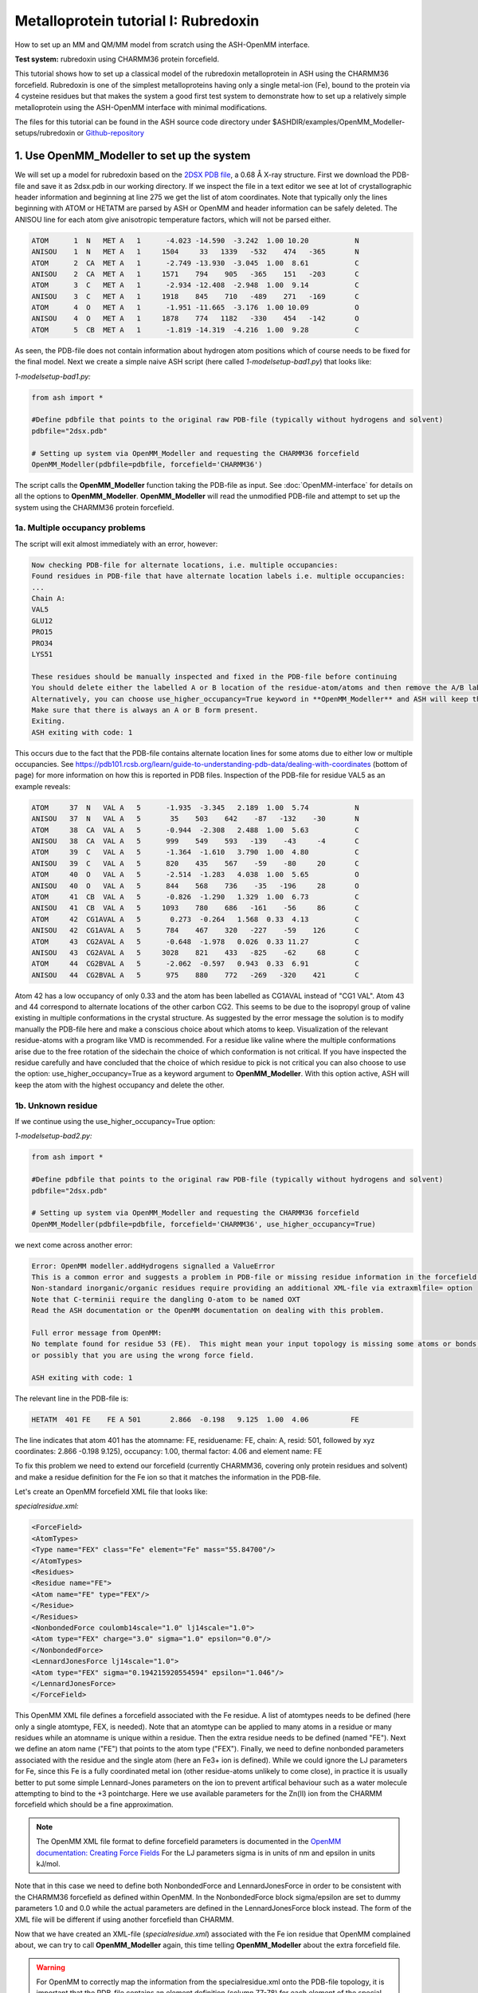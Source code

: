 Metalloprotein tutorial I: Rubredoxin
======================================

How to set up an MM and QM/MM model from scratch using the ASH-OpenMM interface.

**Test system:** rubredoxin using CHARMM36 protein forcefield.

This tutorial shows how to set up a classical model of the rubredoxin metalloprotein in ASH using the CHARMM36 forcefield.
Rubredoxin is one of the simplest metalloproteins having only a single metal-ion (Fe), bound to the protein via 4 cysteine residues but that makes
the system a good first test system to demonstrate how to set up a relatively simple metalloprotein using the ASH-OpenMM interface with minimal modifications.

The files for this tutorial can be found in the ASH source code directory under $ASHDIR/examples/OpenMM_Modeller-setups/rubredoxin or 
`Github-repository <https://github.com/RagnarB83/ash/tree/master/examples/OpenMM_Modeller-setups/rubredoxin>`_

######################################################
**1. Use OpenMM_Modeller to set up the system**
######################################################

We will set up a model for rubredoxin based on the `2DSX PDB file <https://www.rcsb.org/structure/2DSX>`_, a 0.68 Å X-ray structure.
First we download the PDB-file and save it as 2dsx.pdb in our working directory.
If we inspect the file in a text editor we see at lot of crystallographic header information and beginning at line 275 we get the list of atom coordinates.
Note that typically only the lines beginning with ATOM or HETATM are parsed by ASH or OpenMM and header information can be safely deleted. 
The ANISOU line for each atom give anisotropic temperature factors, which will not be parsed either.

.. code-block:: text

    ATOM      1  N   MET A   1      -4.023 -14.590  -3.242  1.00 10.20           N
    ANISOU    1  N   MET A   1     1504     33   1339   -532    474   -365       N
    ATOM      2  CA  MET A   1      -2.749 -13.930  -3.045  1.00  8.61           C
    ANISOU    2  CA  MET A   1     1571    794    905   -365    151   -203       C
    ATOM      3  C   MET A   1      -2.934 -12.408  -2.948  1.00  9.14           C
    ANISOU    3  C   MET A   1     1918    845    710   -489    271   -169       C
    ATOM      4  O   MET A   1      -1.951 -11.665  -3.176  1.00 10.09           O
    ANISOU    4  O   MET A   1     1878    774   1182   -330    454   -142       O
    ATOM      5  CB  MET A   1      -1.819 -14.319  -4.216  1.00  9.28           C

As seen, the PDB-file does not contain information about hydrogen atom positions which of course needs to be fixed for the final model.
Next we create a simple naive ASH script (here called *1-modelsetup-bad1.py*) that looks like:

*1-modelsetup-bad1.py:*

.. code-block:: python

    from ash import *

    #Define pdbfile that points to the original raw PDB-file (typically without hydrogens and solvent)
    pdbfile="2dsx.pdb"

    # Setting up system via OpenMM_Modeller and requesting the CHARMM36 forcefield
    OpenMM_Modeller(pdbfile=pdbfile, forcefield='CHARMM36')

The script calls the **OpenMM_Modeller** function taking the PDB-file as input. See :doc:`OpenMM-interface` for details on all the options to **OpenMM_Modeller**.
**OpenMM_Modeller** will read the unmodified PDB-file and attempt to set up the system using the CHARMM36 protein forcefield.

-----------------------------------
1a. Multiple occupancy problems
-----------------------------------

The script will exit almost immediately with an error, however:

.. code-block:: text

    Now checking PDB-file for alternate locations, i.e. multiple occupancies:
    Found residues in PDB-file that have alternate location labels i.e. multiple occupancies:
    ...
    Chain A:
    VAL5
    GLU12
    PRO15
    PRO34
    LYS51

    These residues should be manually inspected and fixed in the PDB-file before continuing
    You should delete either the labelled A or B location of the residue-atom/atoms and then remove the A/B label from column 17 in the file
    Alternatively, you can choose use_higher_occupancy=True keyword in **OpenMM_Modeller** and ASH will keep the higher occupied form and go on
    Make sure that there is always an A or B form present.
    Exiting.
    ASH exiting with code: 1

This occurs due to the fact that the PDB-file contains alternate location lines for some atoms due to either low or multiple occupancies.
See https://pdb101.rcsb.org/learn/guide-to-understanding-pdb-data/dealing-with-coordinates (bottom of page) for more information on how this is reported in PDB files.
Inspection of the PDB-file for residue VAL5 as an example reveals:

.. code-block:: text

    ATOM     37  N   VAL A   5      -1.935  -3.345   2.189  1.00  5.74           N
    ANISOU   37  N   VAL A   5       35    503    642    -87   -132    -30       N
    ATOM     38  CA  VAL A   5      -0.944  -2.308   2.488  1.00  5.63           C
    ANISOU   38  CA  VAL A   5      999    549    593   -139    -43     -4       C
    ATOM     39  C   VAL A   5      -1.364  -1.610   3.790  1.00  4.80           C
    ANISOU   39  C   VAL A   5      820    435    567    -59    -80     20       C
    ATOM     40  O   VAL A   5      -2.514  -1.283   4.038  1.00  5.65           O
    ANISOU   40  O   VAL A   5      844    568    736    -35   -196     28       O
    ATOM     41  CB  VAL A   5      -0.826  -1.290   1.329  1.00  6.73           C
    ANISOU   41  CB  VAL A   5     1093    780    686   -161    -56     86       C
    ATOM     42  CG1AVAL A   5       0.273  -0.264   1.568  0.33  4.13           C
    ANISOU   42  CG1AVAL A   5      784    467    320   -227    -59    126       C
    ATOM     43  CG2AVAL A   5      -0.648  -1.978   0.026  0.33 11.27           C
    ANISOU   43  CG2AVAL A   5     3028    821    433   -825    -62     68       C
    ATOM     44  CG2BVAL A   5      -2.062  -0.597   0.943  0.33  6.91           C
    ANISOU   44  CG2BVAL A   5      975    880    772   -269   -320    421       C

Atom 42 has a low occupancy of only 0.33 and the atom has been labelled as CG1AVAL instead of "CG1 VAL".
Atom 43 and 44 correspond to alternate locations of the other carbon CG2.
This seems to be due to the isopropyl group of valine existing in multiple conformations in the crystal structure.
As suggested by the error message the solution is to modify manually the PDB-file here and make a conscious choice about which atoms to keep.
Visualization of the relevant residue-atoms with a program like VMD is recommended. 
For a residue like valine where the multiple conformations arise due to the free rotation of the sidechain the choice of which conformation is not critical.
If you have inspected the residue carefully and have concluded that the choice of which residue to pick is not critical you can also choose to use the 
option: use_higher_occupancy=True as a keyword argument to **OpenMM_Modeller**.
With this option active, ASH will keep the atom with the highest occupancy and delete the other.


-----------------------------------
1b. Unknown residue
-----------------------------------

If we continue using the use_higher_occupancy=True option:

*1-modelsetup-bad2.py:*

.. code-block:: python

    from ash import *

    #Define pdbfile that points to the original raw PDB-file (typically without hydrogens and solvent)
    pdbfile="2dsx.pdb"

    # Setting up system via OpenMM_Modeller and requesting the CHARMM36 forcefield
    OpenMM_Modeller(pdbfile=pdbfile, forcefield='CHARMM36', use_higher_occupancy=True)

we next come across another error:

.. code-block:: text

    Error: OpenMM modeller.addHydrogens signalled a ValueError
    This is a common error and suggests a problem in PDB-file or missing residue information in the forcefield.
    Non-standard inorganic/organic residues require providing an additional XML-file via extraxmlfile= option
    Note that C-terminii require the dangling O-atom to be named OXT
    Read the ASH documentation or the OpenMM documentation on dealing with this problem.

    Full error message from OpenMM:
    No template found for residue 53 (FE).  This might mean your input topology is missing some atoms or bonds, 
    or possibly that you are using the wrong force field.

    ASH exiting with code: 1

The relevant line in the PDB-file is:

.. code-block:: text

    HETATM  401 FE    FE A 501       2.866  -0.198   9.125  1.00  4.06          FE

The line indicates that atom 401 has the atomname: FE, residuename: FE, chain: A, resid: 501, followed by xyz coordinates: 2.866  -0.198   9.125), 
occupancy: 1.00, thermal factor: 4.06 and element name: FE

To fix this problem we need to extend our forcefield (currently CHARMM36, covering only protein residues and solvent) and make a residue definition for the Fe ion 
so that it matches the information in the PDB-file.

Let's create an OpenMM forcefield XML file that looks like:

*specialresidue.xml:*

.. code-block:: xml

    <ForceField>
    <AtomTypes>
    <Type name="FEX" class="Fe" element="Fe" mass="55.84700"/>
    </AtomTypes>
    <Residues>
    <Residue name="FE">
    <Atom name="FE" type="FEX"/>
    </Residue>
    </Residues>
    <NonbondedForce coulomb14scale="1.0" lj14scale="1.0">
    <Atom type="FEX" charge="3.0" sigma="1.0" epsilon="0.0"/>
    </NonbondedForce>
    <LennardJonesForce lj14scale="1.0">
    <Atom type="FEX" sigma="0.194215920554594" epsilon="1.046"/>
    </LennardJonesForce>
    </ForceField>

This OpenMM XML file defines a forcefield associated with the Fe residue. A list of atomtypes needs to be defined (here only a single atomtype, FEX, is needed). 
Note that an atomtype can be applied to many atoms in a residue or many residues while an atomname is unique within a residue.
Then the extra residue needs to be defined (named "FE"). Next we define an atom name ("FE") that points to the atom type ("FEX").
Finally, we need to define nonbonded parameters associated with the residue and the single atom (here an Fe3+ ion is defined). 
While we could ignore the LJ parameters for Fe, since this Fe is a fully coordinated metal ion (other residue-atoms unlikely to come close), 
in practice it is usually better to put some simple Lennard-Jones parameters on the ion to prevent artifical behaviour such as a water molecule attempting to bind to the +3 pointcharge. 
Here we use available parameters for the Zn(II) ion from the CHARMM forcefield which should be a fine approximation.

.. note:: The OpenMM XML file format to define forcefield parameters is documented in the `OpenMM documentation: Creating Force Fields <http://docs.openmm.org/7.6.0/userguide/application/05_creating_ffs.html>`_
    For the LJ parameters sigma is in units of nm and epsilon in units kJ/mol.

Note that in this case we need to define both NonbondedForce and LennardJonesForce in order to be consistent with the CHARMM36 forcefield as defined within OpenMM.
In the NonbondedForce block sigma/epsilon are set to dummy parameters 1.0 and 0.0 while the actual parameters are defined in the LennardJonesForce block instead.
The form of the XML file will be different if using another forcefield than CHARMM.


Now that we have created an XML-file (*specialresidue.xml*) associated with the Fe ion residue that OpenMM complained about, we can try to call **OpenMM_Modeller** again, this time telling **OpenMM_Modeller** about the extra forcefield file.

.. warning:: For OpenMM to correctly map the information from the specialresidue.xml onto the PDB-file topology, it is important that the PDB-file contains an element definition (column 77-78) for
    each element of the special residue.

-----------------------------------
1c. Protonation states
-----------------------------------

*1-modelsetup-bad3.py:*

.. code-block:: python

    from ash import *

    #Define pdbfile that points to the original raw PDB-file (typically without hydrogens and solvent)
    pdbfile="2dsx.pdb"

    #XML-file to deal with cofactor
    extraxmlfile="./specialresidue.xml"

    # Setting up system via OpenMM_Modeller and requesting the CHARMM36 forcefield
    OpenMM_Modeller(pdbfile=pdbfile, forcefield='CHARMM36', use_higher_occupancy=True, extraxmlfile=extraxmlfile)


While this script runs to completion in just a few seconds, we are not quite ready. The Fe ion is now defined in the combined forcefield, however, OpenMM does not know that the Fe ion is actually chemically bonded to 4 deprotonated cysteine
residues of the protein. Those 4 cysteine residues are Cys6, Cys9, Cys39 and Cys42.

.. image:: figures/rubredoxin-cysteines-combined-72.png
   :align: center
   :width: 700


Cysteine residues are by default assumed to have a protonated sidechain and we can see on the figure on the left that OpenMM added H-atoms to each thiol group of the cysteine sidechain.
This is obviously not what we want for our Fe ion that should be coordinated to 4 deprotonated cysteines (right figure)



In order to let **OpenMM_Modeller** know that we do not want those cysteine sidechains protonated we need to define 
the residue_variants keyword argument.
The residue_variants value needs to be a dictionary of dictionaries that points to alternative residuenames for residues with 
other protonation states in each chain (identified by chainname)
Here we tell **OpenMM_Modeller** that these 4 cysteine residues should be CYX residues (deprotonated CYS).


*1-modelsetup_simple.py:*

.. code-block:: python

    from ash import *

    #Original raw PDB-file (no hydrogens, nosolvent)
    pdbfile="2dsx.pdb"

    #XML-file to deal with cofactor
    extraxmlfile="./specialresidue.xml"

    #Setting some manual protonation states.
    #Here defining residues in chain A with resid values: 6,9,39,42 to be deprotonated cysteines (CYX). 
    #NOTE: Here the actual resid values in the PDB-file are used (ASH's 0-based indexing does not apply)
    residue_variants={'A':{6:'CYX',9:'CYX',39:'CYX',42:'CYX'}}

    # Setting up system via Modeller
    OpenMM_Modeller(pdbfile=pdbfile, forcefield='CHARMM36',
        extraxmlfile=extraxmlfile, residue_variants=residue_variants, use_higher_occupancy=True)


**OpenMM_Modeller** prints a table with to-be-modified residues indicated, that confirms that we have selected the correct residues (though best to visually confirm):

.. code-block:: text

    User defined residue variants per chain:
    Chain A : {6: 'CYX', 9: 'CYX', 39: 'CYX', 42: 'CYX'}

    MODELLER TOPOLOGY - RESIDUES TABLE

    ASH-resid   Resname      Chain-index  Chain-name   ResID-in-chain       User-modification
    ----------------------------------------------------------------------------------------------------
    0           MET          0            A            1
    1           ASP          0            A            2
    2           ILE          0            A            3
    3           TYR          0            A            4
    4           VAL          0            A            5
    5           CYS          0            A            6                   -- This residue will be changed to: CYX --
    6           THR          0            A            7
    7           VAL          0            A            8
    8           CYS          0            A            9                   -- This residue will be changed to: CYX --
    9           GLY          0            A            10
    10          TYR          0            A            11
    11          GLU          0            A            12
    ...


Valid alternative residue names for alternative protonation states of titratable residues:

- LYN instead of LYS: deprotonated lysine residue (NH2 instead of NH3)
- CYX instead of CYS: deprotonated cysteine residue (S- instead of SH)
- ASH instead of ASP: protonated aspartate residue (COOH instead of COO-)
- GLH instead of GLU: protonated glutamate residue (COOH instead of COO-)
- HID instead of HIS: histidine protonated at delta nitrogen
- HIE instead of HIS: histidine protonated at epsilon nitrogen

.. note:: These names can not be used in the PDB-file. Only use in the residue_variants dictionary that you provide to **OpenMM_Modeller**.

-----------------------------------
1d. Final setup
-----------------------------------

Script *1-modelsetup_simple.py* is the final version of the setup script that will setup a more-or-less acceptable model for solvated rubredoxin.
When **OpenMM_Modeller** runs through the whole protocol without errors, it will print out the the following output in the end:


.. code-block:: text

    Files written to disk:
    system_afterfixes.pdb
    system_afterfixes2.pdb
    system_afterH.pdb
    system_aftersolvent.pdb
    system_afterions.pdb and finalsystem.pdb (same)

    Final files:
    finalsystem.pdb  (PDB file)
    finalsystem.ygg  (ASH fragment file)
    finalsystem.xyz   (XYZ coordinate file)
    system_full.xml   (System XML file)


    OpenMM_Modeller done! System has been fully set up

    To use this system setup to define a future OpenMMTheory object for this system you can either do:

    1. Use full system XML-file:
    omm = OpenMMTheory(xmlsystemfile="system_full.xml", pdbfile="finalsystem.pdb", periodic=True)

    1. Define using separate forcefield XML files:
    omm = OpenMMTheory(xmlfiles=["charmm36.xml", "charmm36/water.xml", "./specialresidue.xml"], pdbfile="finalsystem.pdb", periodic=True)

**OpenMM_Modeller** has here executed a multi-step protocol that fixes problems in the PDB-file, corrects for missing atoms, intelligently added H-atoms according to topology and takes pH into account for titratable residues (default pH=7.0) 
and finally added a solvent box around the protein as well as ions according to a desired ion strength (here 0.1).
PDB-files are created for each step and can be inspected.


.. image:: figures/rubredoxin_setup_all72.png
   :align: center

Figure above shows a visualization of the PDB after basic fixes (missing heavy atoms added) at the top left, after adding all hydrogen atoms (top right), after adding a solvent box (bottom left) and after adding ions (bottom right).

.. note:: Even though **OpenMM_Modeller** exits successfully without errors you should be highly 
    critical of the final results and visual inspection of the final system PDB-file should always be a requirement. 
    Pay special attention to the environment around unusual residues and inspect the protonation states of titratable residues, 
    e.g. by analyzing hydrogen bonding networks.
    Histidine protonation states are especially important (and C/N assignments may even be wrong in the X-ray structure).

Another version of the script below shows how additional options can be used to control the size of the solvation box (solvent_padding), choose watermodel, 
control protonation state of titratable residues according to pH value, change ionic strength, positive and negative iontypes to add etc.


*1-modelsetup_advanced.py:*

.. code-block:: python

    from ash import *

    #Original raw PDB-file (no hydrogens, nosolvent)
    pdbfile="2dsx.pdb"

    #XML-file to deal with cofactor
    extraxmlfile="./specialresidue.xml"

    #Setting some manual protonation states.
    #Here defining residues in chain A with resid values: 6,9,39,42 to belsetup_sime deprotonated cysteines (CYX). 
    #NOTE: Here the actual resid values in the PDB-file are used (ASH's 0-based indexing does not apply)
    residue_variants={'A':{6:'CYX',9:'CYX',39:'CYX',42:'CYX'}}

    # Setting up system via Modeller
    OpenMM_Modeller(pdbfile=pdbfile, forcefield='CHARMM36',
        extraxmlfile=extraxmlfile, watermodel="tip3p", pH=7.0, solvent_padding=10.0,
        ionicstrength=0.1, pos_iontype='Na+', neg_iontype='Cl-', residue_variants=residue_variants, use_higher_occupancy=True)



###############################################################
**2a. Minimize system and run a classical MD simulation**
###############################################################

Once **OpenMM_Modeller** has finished setting up the system we need to do some basic classical simulations to make sure 
the system is stable before attemping future QM/MM geometry optimizations or QM/MM MD. While **OpenMM_Modeller** returns a valid OpenMMTheory ASH object that could be used 
as input in the next steps, it is more
convenient to separate the **OpenMM_Modeller** setup in one script and simulations in another script. It is also required in this case as we
need to be able define bond-constraints for the metal ion in the OpenMMTheory definition. 

To create an OpenMMTheory object in a new script from the **OpenMM_Modeller** setup we can read in a list of forcefield XML files that were used in the original setup together with the PDB-file:

.. code-block:: python

    #Creating new OpenMM object by specifying the general CHARMM36 XML files and the special residue file
    omm = OpenMMTheory(xmlfiles=["charmm36.xml", "charmm36/water.xml", "./specialresidue.xml"], pdbfile="finalsystem.pdb", periodic=True,
                numcores=numcores, autoconstraints='HBonds', constraints=bondconstraints, rigidwater=True)

The charmm36.xml and charmm36/water.xml files should be found automatically in the OpenMM library while the specialresidue.xml file needs to be present in the directory.

Alternatively, we can also read in the XML-file that **OpenMM_Modeller** created for the full system ("system_full.xml") together with 
the PDB-file ("finalsystem.pdb") using the xmlsystemfile= option to OpenMMTheory:



.. code-block:: python

    #Creating new OpenMM object from OpenMM full system file
    omm = OpenMMTheory(xmlsystemfile="system_full.xml", pdbfile="finalsystem.pdb", periodic=True, numcores=numcores,
                        autoconstraints='HBonds', constraints=bondconstraints, rigidwater=True)

.. warning:: The xmlsystemfile="system_full.xml" option has the disadvantage that all constraints of the system have been hardcoded into the XML file and can not be changed later.
    This it not a good option for future QM/MM optimizations since these constraints are not compatible with QM/MM optimization runs (using geomeTRIC).

.. note:: pdbfile=  input in OpenMMTheory is used to define the topology and needs to match the assumed topology in the XML-files. 
    The PDB-coordinates are generally not used by OpenMMTheory (though they may be used to define user constraints).



To show how we can run classical simulations of our rubredoxin setup consider the script below. It should run in less than 3-5 minutes on a decent CPU or GPU.


.. note:: If you have access to a GPU on your laptop or your HPC-cluster it will be much more effient to set platform='OpenCL' (or platform='CUDA' for Nvidia cards)
    inside OpenMMTheory (default platform is 'CPU'). This will make OpenMM use the GPU instead of the CPU which will speed things up considerably.

*2a-classicalMD.py:*

.. code-block:: python

    from ash import *

    numcores=4

    #Defining list of lists of bond-constraints.  
    #WARNING: ASH counts atom indices from 0.
    bondconstraints=[[755,96],[755,136],[755,567],[755,607]]

    #Defining fragment containing coordinates (can be read from XYZ-file, ASH fragment or PDB-file)
    fragment=Fragment(pdbfile="finalsystem.pdb")

    #Creating new OpenMM object from OpenMM full system file
    omm = OpenMMTheory(xmlfiles=["charmm36.xml", "charmm36/water.xml", "specialresidue.xml"], pdbfile="finalsystem.pdb", periodic=True,
                platform='CPU', numcores=numcores, autoconstraints='HBonds', constraints=bondconstraints, rigidwater=True)

    #MM minimization for 100 steps
    OpenMM_Opt(fragment=fragment, theory=omm, maxiter=100, tolerance=1)

    #Gentle warmup MD (3 MD simulations: 10/50/200 steps with timesteps 0.5/1/1 fs at 1 K/10K/300K)
    Gentle_warm_up_MD(fragment=fragment, theory=omm, time_steps=[0.0005,0.001,0.001],
                    steps=[10,50,200], temperatures=[1,10,300])

    #Classical NVT MD simulation for 5 ps at 300 K
    OpenMM_MD(fragment=fragment, theory=omm, timestep=0.001, simulation_time=5, traj_frequency=10, temperature=300,
        integrator='LangevinMiddleIntegrator', coupling_frequency=1, trajectory_file_option='DCD')

    #Re-image trajectory so that protein is in middle
    MDtraj_imagetraj("trajectory.dcd", "trajectory_lastframe.pdb", format='DCD')


.. note:: All optimizers and MD-simulators in ASH that take an ASH fragment as input will upon completion, update the coordinates of that ASH fragment
    with the coordinates of the last step.

This script defines an ASH fragment from the final PDB-file created by **OpenMM_Modeller**. It then defines an OpenMM_Theory object using the 
full system XML file (and PDB topology). In addition to basic automatic X-H bondconstraints and rigid-water constraints we also have to
add constraints associated with the Fe-S cysteine bonds as our simple forcefield does not define bonded parameters associated with the Fe-Cysteine interaction.
The bond constraints are easily defined as a list of lists using the atom indices of the Fe (755) and the sulfurs (96,136,567,607). Note that ASH counts from 0.
Alternatively, we could also have added harmonic bond restraints instead of rigid constraints.

We next provide the ASH fragment and the OpenMMTheory as input to the OpenMM_Opt minimizer and run a minimization of 100 steps.
For a large MM system it is typically not needed to minimize the whole system until convergence (and can in fact be very hard to accomplish).
Here we simply minimize for 100 steps in order to remove the largest starting forces from the system (due to the addition of H-atoms, solvent, ions etc.) before we
go on to perform an MM simulation. There are cases where OpenMM_Opt fails to reduce these forces (and can even crash) sufficiently.
We can also use Gentle_warm_up_MD (see :doc:`OpenMM-interface`) to gently warm up the system starting from a very low temperature.

Next we perform an MM MD simulation using OpenMM_MD. Here we do a very short MD simulation for 5 picoseconds using a timestep 
of 0.001 ps (1 fs) at 300 K. We use a Langevin integrator that also acts as thermostat and we will thus sample the NVT ensemble.

The trajectory can be visualized using VMD:

.. code-block:: shell

    vmd trajectory_lastframe.pdb trajectory.dcd



.. raw:: html

    <div align=center>
    <video width="320" height="240" controls>
    <source src="_static/rubredoxin-weirdbox-720p.mov" type="video/mp4">
    </video>
    </div>


The trajectory or the PDB-file associated with the last snapshot (trajectory_lastframe.pdb) may appear quite odd as seen above with the protein
being partially outside the box and centered on one of the box corners (and then jumping between corners). It is important to realize that there is 
nothing wrong with the simulation, it's only a visualization oddity due to the periodic boundary conditions enforced during the simulation (and OpenMM's choice of image representation). 
If one inspects neighbouring boxes in VMD (Periodic tab in the Graphical Representations window) one can see that each protein is fully solvated 
if surrounding boxes are visualized.

.. image:: figures/rubredoxin-multibox.png
   :align: center
   :width: 300

However, it is also possible to reimage the trajectory so that the protein appears more pleasingly in the center of the box as shown below (or last line in the script above)

.. code-block:: python

    MDtraj_imagetraj("trajectory.dcd", "trajectory_lastframe.pdb", format='DCD')

The reimaged trajectory, "trajectory_imaged.dcd",  will look like this:

.. raw:: html

    <div align=center>
    <video width="320" height="240" controls>
    <source src="_static/rubredoxin-reimaged-720p.mov" type="video/mp4">
    </video>
    </div>



###########################################################################
**2b. Run through an advanced NPT equilibration + long NVT simulation**
###########################################################################

Step 2a above only ran a very short 5 ps MD simulation and only served to demonstrate the basic principles in a short runtime.
5 ps is much too short of a simulation time to properly equilibrate a solvated protein system.
Here we will instead run through a longer multistep simulation protocol that will make sure the system is equilibrated.
We will use a 4fs timestep which is relatively large (a longer timestep allows longer simulation times but can lead to instabilities if poorly chosen). 
Classical MD simulations in OpenMM with the LangevinMiddleIntegrator and appropriate constraints (autoconstraints='HBonds', rigidwater=True, default hydrogenmass scaling of 1.5)
can typically use such large timesteps without problems.

We will use the original files from **OpenMM_Modeller**, redo the 100-step minimization but then request a long NPT simulation (using the OpenMM_box_equilibration function)
that uses both a barostat that changes the box dimensions (to keep pressure constant) until the volume and density of the system reaches convergence.
Once the simulation is found to be converged, the last snapshot together with the converged box vectors are used to start a long 1 ns NVT simulation.


*2b-classicalMD.py:*

.. code-block:: python

    from ash import *

    numcores=4

    #Defining list of lists of bond-constraints.  
    #WARNING: ASH counts atom indices from 0.
    bondconstraints=[[755,96],[755,136],[755,567],[755,607]]

    #Defining fragment containing coordinates (can be read from XYZ-file, ASH fragment or PDB-file)
    fragment=Fragment(pdbfile="finalsystem.pdb")

    #Creating new OpenMM object from OpenMM full system file
    omm = OpenMMTheory(xmlfiles=["charmm36.xml", "charmm36/water.xml", "specialresidue.xml"], pdbfile="finalsystem.pdb", periodic=True,
                numcores=numcores, autoconstraints='HBonds', constraints=bondconstraints, rigidwater=True)

    #MM minimization for 100 steps
    OpenMM_Opt(fragment=fragment, theory=omm, maxiter=100, tolerance=1)

    #Gentle warmup MD (3 MD simulations: 10/50/200 steps with timesteps 0.5/1/4 fs at 1 K/10K/300K)
    Gentle_warm_up_MD(fragment=fragment, theory=omm, time_steps=[0.0005,0.001,0.004],
                    steps=[10,50,200], temperatures=[1,10,300])


    #NPT simulation until density and volume converges
    OpenMM_box_equilibration(fragment=fragment, theory=omm, datafilename="nptsim.csv", numsteps_per_NPT=10000,
                          volume_threshold=1.0, density_threshold=0.001, temperature=300, timestep=0.004,
                          traj_frequency=100, trajfilename='relaxbox_NPT', trajectory_file_option='DCD', coupling_frequency=1)

    #NVT MD simulation for 1000 ps = 1 ns. Here using trajfilename to name the trajectory file and last-frame PDB-file
    OpenMM_MD(fragment=fragment, theory=omm, timestep=0.004, simulation_time=1000, traj_frequency=1000, temperature=300,
        integrator='LangevinMiddleIntegrator', coupling_frequency=1, trajfilename='NVTtrajectory',trajectory_file_option='DCD',
        datafilename="nvtsim.csv")


    #Re-image trajectory so that protein is in middle
    MDtraj_imagetraj("NVTtrajectory.dcd", "NVTtrajectory_lastframe.pdb", format='DCD')


The NPT trajectory (from the **OpenMM_box_equilibration** call) and the NVT trajectory (from the regular **OpenMM_MD** call) can be analyzed.
The datafile nptsim.csv contains temperature, kinetic energy, potential energy, Box volume and density.
Note that to get a data-file from the **OpenMM_MD** call (here nvtsim.csv) the keyword argument "datafilename" should be present in the **OpenMM_MD** function above.

A convenient script to plot temperature, density and box-volume as a function of step size for the NPT simulation is provided in the scripts directory:

.. code-block:: text

    #Plot temperature, box volume and density from the NPT-simulation data (nptsim.csv)
    python3 ASH-code/scripts/plot_md_data.py nptsim.csv
    #Plot temperature from the NVT simulation (nvtsim.csv)
    python3 ASH-code/scripts/plot_md_data.py nvtsim.csv


.. image:: figures/rubredoxin_NPT_BoxVolume.png
   :align: left
   :width: 300

.. image:: figures/rubredoxin_NPT_Density.png
   :align: left
   :width: 300


.. image:: figures/rubredoxin_NPT_Temperature.png
   :align: left
   :width: 300




More analysis of the MD trajectory is beyond the scope of this tutorial and typically requires dedicated trajectory-analysis tools not directly implemented in ASH.
The `mdtraj <https://www.mdtraj.org>`_ library  (used above to reimage trajectory) is, however, a very powerful tool for 
performing all sorts of MD-trajectory analysis and is best used on its own.

A simple script utilizing mdtraj to calculate the protein heavy-atom RMSD of the NVT trajectory can be found in the scripts directory of the ASH-code and can be called like this:

.. code-block:: text

    python3 ~/PROGRAMS/ASH-PROGRAM/ash/scripts/plot_rmsd_via_mdtraj.py NVTtrajectory_imaged.dcd NVTtrajectory_lastframe_imaged.pdb

That script can be adapted for plotting various other quantities of interest (if implemented in mdtraj).

.. image:: figures/rubredoxin_RMSD.png
   :align: center
   :width: 300


###########################################################################
**3. Run semi-empirical GFN-xTB QM/MM MD simulation**
###########################################################################

Once we have performed an acceptable classical simulation (with the Fe-S bonds of the metal site constrained) and demonstrated that the system is stable 
we can move on to QM/MM calculations that allow a more realistic description of the metal site and allows us to remove artificial constraints associated 
with the Fe-S bonds (we constrained them because we did not have bonded MM parameters available).

Typical QM/MM calculations involve geometry optimizations (see :doc:`Geometry-optimization`) of a system-subset : see step 4 below.
But here, due to the small cofactor involved and the availability of a decent cheap semi-empirical method (GFN-XTB) that can handle transition metals we can perform
GFN-xTB/CHARMM36 QM/MM MD simulations for a few picoseconds and explore the dynamic nature of the metal site properly (the accuracy of such a simulations depends 
of course on how well the semi-empirical method handles the system).

Use of xTB requires xtb to be downloaded and the xtb binary needs to be available in your PATH environment variable. See 
`xtb-documentation <https://xtb-docs.readthedocs.io>`_


.. note:: Note that during the MD simulation, OpenMM will run with periodic boundary conditions active while the QM-theory (here xTB) does not know about
    the periodic boundary conditions and will calculate a non-periodic box instead. This is an approximation but should be fairly reliable.

Below we define a minimal QM-region for the Fe site in rubredoxin, truncating the cysteine residues as SCH2 groups. These groups are capped with hydrogen linkatoms during the QM calculation steps.
See :doc:`QM-MM-boundary_tutorial` for more information on how to define a good QM/MM boundary for a system (rubredoxin as an example).

*3-QMMM_MD.py:*

.. code-block:: python

    from ash import *

    #Define number of cores variable
    numcores=4

    #Fe(SCH2)4 indices (inspect system_aftersolvent.pdb file to get indices)
    qmatoms=[93,94,95,96,133,134,135,136,564,565,566,567,604,605,606,607,755]

    #Defining fragment containing coordinates (can be read from XYZ-file, ASH fragment, PDB-file)
    lastpdbfile="trajectory_lastframe.pdb"
    fragment=Fragment(pdbfile=lastpdbfile)

    #Creating new OpenMM object from OpenMM full system file
    omm = OpenMMTheory(xmlfiles=["charmm36.xml", "charmm36/water.xml", "specialresidue.xml"], pdbfile=lastpdbfile, periodic=True,
                numcores=numcores, autoconstraints='HBonds', constraints=bondconstraints, rigidwater=True)

    #QM theory: GFN1-xTB. Note that the xtb program needs to be installed
    xtb = xTBTheory(xtbmethod="GFN1", numcores=numcores)
    #QM/MM theory
    qmmm = QMMMTheory(qm_theory=xtb, mm_theory=omm, fragment=fragment,
            embedding="Elstat", qmatoms=qmatoms, printlevel=1)

    #QM/MM MD simulation for 10 ps. More conservative timestep
    OpenMM_MD(fragment=fragment, theory=qmmm, timestep=0.001, simulation_time=10, traj_frequency=50, temperature=300,
        integrator='LangevinMiddleIntegrator', trajfilename="QM_MM", coupling_frequency=1, charge=-1, mult=6)


The QM/MM MD trajectory can be visualized using e.g VMD. 

Finally, note that we are of course not limited to semi-empirical methods for QM/MM MD.
The xTBTheory we used as QM theory can be replaced by any QM-theory implemented in ASH that supports QM/MM, including ORCATheory, allowing for a regular DFT method as QM-method instead.
This, however, will mean that each QM energy+gradient step will take much longer, meaning only shorter timescales can be reached.


####################################################################################
**4. Run QM/MM geometry optimizations at the DFT-level using ORCA as QM theory**
####################################################################################

QM/MM geometry optimizations are the most typical way of running QM/MM calculations of a protein active site.
One defines a QM-region that can be chosen to be as large as one can afford and an active region that can be considerably larger (typically consisting of all QM atoms and many surrounding MM atoms, usually around 1000 atoms).
The QM-theory can then be chosen to be any QM-method within a QM-theory interface available in ASH. Note that you most certainly want the QM-method to have an analytic gradient available 
(usually the case for most DFT, HF and MP2 methods but rarer for e.g. WFT methods like CCSD(T)).

We will here run QM/MM geometry optimization using the ORCATheory interface and will choose the DFT-composite method r2SCAN-3c as our QM-level.
We will first choose a small active region that consists only of the QM-region (17 atoms + 4 linkatoms). This means that we don't have to worry too much about what happens at the MM-level since the whole MM-region is frozen and will interact
with the QM-region via electrostatic embedding (MM pointcharges polarizing the QM electron density), short-range Lennard-Jones interactions (MM atoms interacting with QM atoms via the Lennard-Jones parameters defined in the forcefield) as well 
as via the bonded terms occurring at the QM and MM boundary. 

See :doc:`QM-MM-boundary_tutorial` for more information on how to define a good QM/MM boundary for a system (rubredoxin as an example).

See :doc:`Geometry-optimization` for information on the Optimizer function.

*4-QMMM_Opt_smallact.py:*

.. code-block:: python

    from ash import *

    #Define number of cores variable
    numcores=4

    #Fe(SCH2)4 indices (inspect system_aftersolvent.pdb file to get indices)
    qmatoms=[93,94,95,96,133,134,135,136,564,565,566,567,604,605,606,607,755]

    #Defining fragment containing coordinates (can be read from XYZ-file, ASH fragment, PDB-file)
    lastpdbfile="trajectory_lastframe_imaged.pdb"
    fragment=Fragment(pdbfile=lastpdbfile)

    #Creating new OpenMM object from OpenMM XML files (built-in CHARMM36 and a user-defined one)
    omm = OpenMMTheory(xmlfiles=["charmm36.xml", "charmm36/water.xml", "./specialresidue.xml"], pdbfile=lastpdbfile, periodic=True,
                platform='CPU', numcores=numcores, autoconstraints=None, rigidwater=False)

    #QM theory: r2SCAN-3c DFT-composite method using ORCA
    orca = ORCATheory(orcasimpleinput="! r2SCAN-3c tightscf", numcores=numcores)
    #QM/MM theory
    qmmm = QMMMTheory(qm_theory=orca, mm_theory=omm, fragment=fragment,
            embedding="Elstat", qmatoms=qmatoms, printlevel=1)

    # QM/MM geometry optimization
    #Defining active region as QM-region
    actatoms=qmatoms
    Optimizer(fragment=fragment, theory=qmmm, ActiveRegion=True, actatoms=actatoms, maxiter=200,
        charge=-1, mult=6)


This optimization should converge in about 13 optimization steps.
geomeTRICOptimizer writes out 2 trajectory files that can be visualized: geometric_OPTtraj.xyz (active-region only) geometric_OPTtraj_Full.xyz (full system) using e.g VMD:
See :doc:`Geometry-optimization`

.. code-block:: text

    vmd geometric_OPTtraj.xyz  # visualize trajectory with active region 
    vmd geometric_OPTtraj_Full.xyz # visualize full trajectory
    vmd trajectory_lastframe_imaged.pdb geometric_OPTtraj_Full.xyz # visualize trajectory with topology information available

.. raw:: html

    <div align=center>
    <video width="320" height="240" controls>
    <source src="_static/rubredoxin-opt-traj-smallactonly720p.mov" type="video/mp4">
    </video>
    <video width="320" height="240" controls>
    <source src="_static/rubredoxin-opt-traj-smallact-full720p.mov" type="video/mp4">
    </video>
    </div>



.. note:: Unlike the active-region trajectory above that shows only the QM atoms, if you inspect the ORCA inputfile created by ASH  (orca.inp by default) you will notice that the QM-coordinates provided by ASH to ORCA contain 4 extra hydrogen atoms on each carbon atom.
    These are link atoms that turn each methylene group in the QM-region into a methyl group in order to maintain a simple closed-shell electronic structure.
    The forces acting on the linkatoms are projected onto the MM atoms by ASH automatically.

While our QM/MM geometry optimization with this small active region can be an acceptable first approximation, a more realistic calculation that accounts for protein environment flexibility
is to allow a larger active region. We will here choose a large active region of ~ 1000 atoms, surrounding the metal-site. Note that while an even larger active region is of course possible,
really large active regions create minimization problems as well MM local minima problems occurring in QM/MM reaction profile studies. In order to conveniently choose the active region we can 
create a little temporary script (here called define_activeregion.py) that calls the actregiondefine function and defines a list of
atom indices of whole residues that are 12 Å away from the origin atom (here the Fe ion).


*define_activeregion.py:*

.. code-block:: python

    from ash import *

    #Defining fragment containing coordinates (can be read from XYZ-file, ASH fragment, PDB-file)
    lastpdbfile="trajectory_lastframe_imaged.pdb"
    fragment=Fragment(pdbfile=lastpdbfile)

    #Creating new OpenMM object from OpenMM XML files (built-in CHARMM36 and a user-defined one)
    omm = OpenMMTheory(xmlfiles=["charmm36.xml", "charmm36/water.xml", "./specialresidue.xml"], pdbfile=lastpdbfile, periodic=True,
                platform='CPU',  autoconstraints=None, rigidwater=False)


    #Defining active region as within X Å from originatom 755 (Fe)
    actregiondefine(mmtheory=omm, fragment=fragment, radius=12, originatom=755)

The script will create the following output:

.. code-block:: text

                      ###########################
                      #                         #
                    #     ActregionDefine     #
                      #                         #
                      ###########################


    Radius: 12
    Origin atom: 755 (Fe)
    Will find all atoms within 12 Å from atom: 755 (Fe)
    Will select all whole residues within region and export list
    Wrote list to file: active_atoms
    Active region size: 908
    Active-region indices written to file: active_atoms
    The active_atoms list  can be read-into Python script like this:	 actatoms = read_intlist_from_file("active_atoms")
    Wrote Active region XYZfile: ActiveRegion.xyz  (inspect with visualization program)


This active_atoms file just contains a list of atom indices indicating which atoms should be active (all others are frozen).
The file can be manually modified if required. The ActiveRegion.xyz file can be visualized to make sure that the active-region looks reasonable.
The active region does not have to be completely spherical and the ~1000 atom size is mostly a guideline.

.. image:: figures/activregion.png
   :align: center
   :width: 300

.. warning:: While it might be tempting to call the actregiondefine function directly within your regular ASH QM/MM optimization script, this is typically 
    not a good idea as the active region is then redefined for each set of new system coordinates. It's possible that the active region might slightly change in subsequent jobs due to e.g. water molecules being randomly in 
    or out out of the sphere-radius when the function is run. This will result in an inconsistent energy surface. Instead: run the actregion definition script only once to define the active-atoms 
    list and use for all subsequent jobs.

While we do not need to apply constraints to the X-H bonds of the protein in an optimization (as is typically done in MD simulations to allow longer timesteps) we do have to make sure that the water molecules remain
rigid as they should be according to the model definition (applies to standard water forcefields like TIP3, TIP4P, SPC). Since we use the geomeTRICOptimizer here, this information
needs to be provided using the constraints keyword argument.
We use this simple code below to define a constraints dictionary that can then be passed onto the geomeTRICOptimizer.

.. code-block:: python

    actatoms = read_intlist_from_file("active_atoms")
    #Defining water constraints for atoms in the active region
    waterconlist = getwaterconstraintslist(openmmtheoryobject=omm, atomlist=actatoms, watermodel='tip3p')
    waterconstraints = {'bond': waterconlist}


Now we are ready to perform our QM/MM geometry optimization using our large active region of 908 atoms:
While the cost of each optimization cycle should remain  the same (the QM-region and QM theory level is the same as before), because 908 atoms are active instead
of 17 atoms, the minimization problem is tougher and we should expect many more optimization cycles to take place.
The number of optimization cycles may be especially large since we are minimizing from an MD simulation snapshot rather than a previously optimized structure.

*4-QMMM_Opt_bigact.py:*

.. code-block:: python

    from ash import *

    #Define number of cores variable
    numcores=4

    #Fe(SCH2)4 indices (inspect system_aftersolvent.pdb file to get indices)
    qmatoms=[93,94,95,96,133,134,135,136,564,565,566,567,604,605,606,607,755]

    #Defining fragment containing coordinates (can be read from XYZ-file, ASH fragment, PDB-file)
    lastpdbfile="trajectory_lastframe_imaged.pdb"
    fragment=Fragment(pdbfile=lastpdbfile)

    #Creating new OpenMM object from OpenMM XML files (built-in CHARMM36 and a user-defined one)
    omm = OpenMMTheory(xmlfiles=["charmm36.xml", "charmm36/water.xml", "./specialresidue.xml"], pdbfile=lastpdbfile, periodic=True,
                platform='CPU', numcores=numcores, autoconstraints=None, rigidwater=False)

    #QM theory
    orca = ORCATheory(orcasimpleinput="! r2SCAN-3c tightscf", numcores=numcores)
    #QM/MM theory
    qmmm = QMMMTheory(qm_theory=orca, mm_theory=omm, fragment=fragment,
            embedding="Elstat", qmatoms=qmatoms, printlevel=1)

    # QM/MM geometry optimization

    #Define active-region by reading from active_atoms file
    actatoms = read_intlist_from_file("active_atoms")

    #Defining water constraints for atoms in the active region
    waterconlist = getwaterconstraintslist(openmmtheoryobject=omm, atomlist=actatoms, watermodel='tip3p')
    waterconstraints = {'bond': waterconlist}

    #Calling geomeTRICOptimizer with defined constraints
    geomeTRICOptimizer(fragment=fragment, theory=qmmm, ActiveRegion=True, actatoms=actatoms, maxiter=200, constraints=waterconstraints,
        charge=-1, mult=6)

